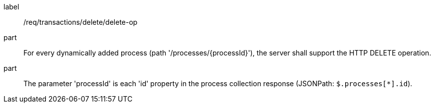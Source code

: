 [[req_transactions_delete_delete-op]]
[requirement]
====
[%metadata]
label:: /req/transactions/delete/delete-op
part:: For every dynamically added process (path '/processes/{processId}'), the server shall support the HTTP DELETE operation.
part:: The parameter 'processId' is each 'id' property in the process collection response (JSONPath: `$.processes[*].id`).
====
